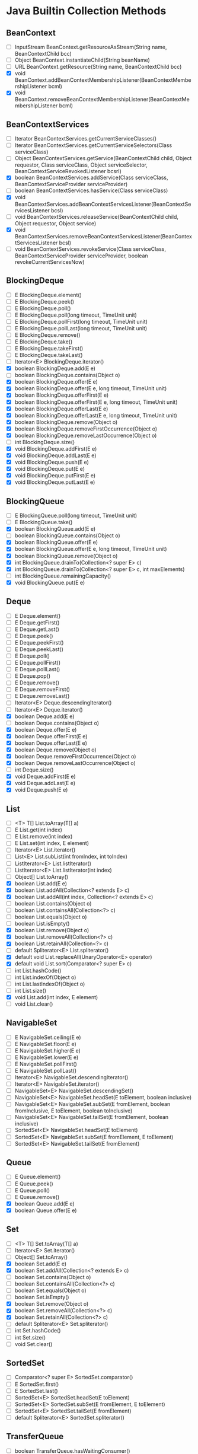 * Java Builtin Collection Methods

** BeanContext

   - [ ] InputStream BeanContext.getResourceAsStream(String name, BeanContextChild bcc)
   - [ ] Object BeanContext.instantiateChild(String beanName)
   - [ ] URL BeanContext.getResource(String name, BeanContextChild bcc)
   - [X] void BeanContext.addBeanContextMembershipListener(BeanContextMembershipListener bcml)
   - [X] void BeanContext.removeBeanContextMembershipListener(BeanContextMembershipListener bcml)

** BeanContextServices

   - [ ] Iterator BeanContextServices.getCurrentServiceClasses()
   - [ ] Iterator BeanContextServices.getCurrentServiceSelectors(Class serviceClass)
   - [ ] Object BeanContextServices.getService(BeanContextChild child, Object requestor, Class serviceClass, Object serviceSelector, BeanContextServiceRevokedListener bcsrl)
   - [X] boolean BeanContextServices.addService(Class serviceClass, BeanContextServiceProvider serviceProvider)
   - [ ] boolean BeanContextServices.hasService(Class serviceClass)
   - [X] void BeanContextServices.addBeanContextServicesListener(BeanContextServicesListener bcsl)
   - [ ] void BeanContextServices.releaseService(BeanContextChild child, Object requestor, Object service)
   - [X] void BeanContextServices.removeBeanContextServicesListener(BeanContextServicesListener bcsl)
   - [ ] void BeanContextServices.revokeService(Class serviceClass, BeanContextServiceProvider serviceProvider, boolean revokeCurrentServicesNow)

** BlockingDeque

   - [ ] E BlockingDeque.element()
   - [ ] E BlockingDeque.peek()
   - [ ] E BlockingDeque.poll()
   - [ ] E BlockingDeque.poll(long timeout, TimeUnit unit)
   - [ ] E BlockingDeque.pollFirst(long timeout, TimeUnit unit)
   - [ ] E BlockingDeque.pollLast(long timeout, TimeUnit unit)
   - [ ] E BlockingDeque.remove()
   - [ ] E BlockingDeque.take()
   - [ ] E BlockingDeque.takeFirst()
   - [ ] E BlockingDeque.takeLast()
   - [ ] Iterator<E> BlockingDeque.iterator()
   - [X] boolean BlockingDeque.add(E e)
   - [ ] boolean BlockingDeque.contains(Object o)
   - [X] boolean BlockingDeque.offer(E e)
   - [X] boolean BlockingDeque.offer(E e, long timeout, TimeUnit unit)
   - [X] boolean BlockingDeque.offerFirst(E e)
   - [X] boolean BlockingDeque.offerFirst(E e, long timeout, TimeUnit unit)
   - [X] boolean BlockingDeque.offerLast(E e)
   - [X] boolean BlockingDeque.offerLast(E e, long timeout, TimeUnit unit)
   - [X] boolean BlockingDeque.remove(Object o)
   - [X] boolean BlockingDeque.removeFirstOccurrence(Object o)
   - [X] boolean BlockingDeque.removeLastOccurrence(Object o)
   - [ ] int BlockingDeque.size()
   - [X] void BlockingDeque.addFirst(E e)
   - [X] void BlockingDeque.addLast(E e)
   - [X] void BlockingDeque.push(E e)
   - [X] void BlockingDeque.put(E e)
   - [X] void BlockingDeque.putFirst(E e)
   - [X] void BlockingDeque.putLast(E e)

** BlockingQueue

   - [ ] E BlockingQueue.poll(long timeout, TimeUnit unit)
   - [ ] E BlockingQueue.take()
   - [X] boolean BlockingQueue.add(E e)
   - [ ] boolean BlockingQueue.contains(Object o)
   - [X] boolean BlockingQueue.offer(E e)
   - [X] boolean BlockingQueue.offer(E e, long timeout, TimeUnit unit)
   - [X] boolean BlockingQueue.remove(Object o)
   - [X] int BlockingQueue.drainTo(Collection<? super E> c)
   - [X] int BlockingQueue.drainTo(Collection<? super E> c, int maxElements)
   - [ ] int BlockingQueue.remainingCapacity()
   - [X] void BlockingQueue.put(E e)

** Deque

   - [ ] E Deque.element()
   - [ ] E Deque.getFirst()
   - [ ] E Deque.getLast()
   - [ ] E Deque.peek()
   - [ ] E Deque.peekFirst()
   - [ ] E Deque.peekLast()
   - [ ] E Deque.poll()
   - [ ] E Deque.pollFirst()
   - [ ] E Deque.pollLast()
   - [ ] E Deque.pop()
   - [ ] E Deque.remove()
   - [ ] E Deque.removeFirst()
   - [ ] E Deque.removeLast()
   - [ ] Iterator<E> Deque.descendingIterator()
   - [ ] Iterator<E> Deque.iterator()
   - [X] boolean Deque.add(E e)
   - [ ] boolean Deque.contains(Object o)
   - [X] boolean Deque.offer(E e)
   - [X] boolean Deque.offerFirst(E e)
   - [X] boolean Deque.offerLast(E e)
   - [X] boolean Deque.remove(Object o)
   - [X] boolean Deque.removeFirstOccurrence(Object o)
   - [X] boolean Deque.removeLastOccurrence(Object o)
   - [ ] int Deque.size()
   - [X] void Deque.addFirst(E e)
   - [X] void Deque.addLast(E e)
   - [X] void Deque.push(E e)

** List

   - [ ] <T> T[] List.toArray(T[] a)
   - [ ] E List.get(int index)
   - [ ] E List.remove(int index)
   - [ ] E List.set(int index, E element)
   - [ ] Iterator<E> List.iterator()
   - [ ] List<E> List.subList(int fromIndex, int toIndex)
   - [ ] ListIterator<E> List.listIterator()
   - [ ] ListIterator<E> List.listIterator(int index)
   - [ ] Object[] List.toArray()
   - [X] boolean List.add(E e)
   - [X] boolean List.addAll(Collection<? extends E> c)
   - [X] boolean List.addAll(int index, Collection<? extends E> c)
   - [ ] boolean List.contains(Object o)
   - [ ] boolean List.containsAll(Collection<?> c)
   - [ ] boolean List.equals(Object o)
   - [ ] boolean List.isEmpty()
   - [X] boolean List.remove(Object o)
   - [X] boolean List.removeAll(Collection<?> c)
   - [X] boolean List.retainAll(Collection<?> c)
   - [ ] default Spliterator<E> List.spliterator()
   - [X] default void List.replaceAll(UnaryOperator<E> operator)
   - [X] default void List.sort(Comparator<? super E> c)
   - [ ] int List.hashCode()
   - [ ] int List.indexOf(Object o)
   - [ ] int List.lastIndexOf(Object o)
   - [ ] int List.size()
   - [X] void List.add(int index, E element)
   - [ ] void List.clear()

** NavigableSet

   - [ ] E NavigableSet.ceiling(E e)
   - [ ] E NavigableSet.floor(E e)
   - [ ] E NavigableSet.higher(E e)
   - [ ] E NavigableSet.lower(E e)
   - [ ] E NavigableSet.pollFirst()
   - [ ] E NavigableSet.pollLast()
   - [ ] Iterator<E> NavigableSet.descendingIterator()
   - [ ] Iterator<E> NavigableSet.iterator()
   - [ ] NavigableSet<E> NavigableSet.descendingSet()
   - [ ] NavigableSet<E> NavigableSet.headSet(E toElement, boolean inclusive)
   - [ ] NavigableSet<E> NavigableSet.subSet(E fromElement, boolean fromInclusive, E toElement, boolean toInclusive)
   - [ ] NavigableSet<E> NavigableSet.tailSet(E fromElement, boolean inclusive)
   - [ ] SortedSet<E> NavigableSet.headSet(E toElement)
   - [ ] SortedSet<E> NavigableSet.subSet(E fromElement, E toElement)
   - [ ] SortedSet<E> NavigableSet.tailSet(E fromElement)

** Queue

   - [ ] E Queue.element()
   - [ ] E Queue.peek()
   - [ ] E Queue.poll()
   - [ ] E Queue.remove()
   - [X] boolean Queue.add(E e)
   - [X] boolean Queue.offer(E e)

** Set

   - [ ] <T> T[] Set.toArray(T[] a)
   - [ ] Iterator<E> Set.iterator()
   - [ ] Object[] Set.toArray()
   - [X] boolean Set.add(E e)
   - [X] boolean Set.addAll(Collection<? extends E> c)
   - [ ] boolean Set.contains(Object o)
   - [ ] boolean Set.containsAll(Collection<?> c)
   - [ ] boolean Set.equals(Object o)
   - [ ] boolean Set.isEmpty()
   - [X] boolean Set.remove(Object o)
   - [X] boolean Set.removeAll(Collection<?> c)
   - [X] boolean Set.retainAll(Collection<?> c)
   - [ ] default Spliterator<E> Set.spliterator()
   - [ ] int Set.hashCode()
   - [ ] int Set.size()
   - [ ] void Set.clear()

** SortedSet

   - [ ] Comparator<? super E> SortedSet.comparator()
   - [ ] E SortedSet.first()
   - [ ] E SortedSet.last()
   - [ ] SortedSet<E> SortedSet.headSet(E toElement)
   - [ ] SortedSet<E> SortedSet.subSet(E fromElement, E toElement)
   - [ ] SortedSet<E> SortedSet.tailSet(E fromElement)
   - [ ] default Spliterator<E> SortedSet.spliterator()

** TransferQueue

   - [ ] boolean TransferQueue.hasWaitingConsumer()
   - [ ] boolean TransferQueue.tryTransfer(E e)
   - [ ] boolean TransferQueue.tryTransfer(E e, long timeout, TimeUnit unit)
   - [ ] int TransferQueue.getWaitingConsumerCount()
   - [ ] void TransferQueue.transfer(E e)

** AbstractCollection

   - [ ] <T> T[] AbstractCollection.toArray(T[] a)
   - [ ] Object[] AbstractCollection.toArray()
   - [ ] String AbstractCollection.toString()
   - [ ] abstract Iterator<E> AbstractCollection.iterator()
   - [ ] abstract int AbstractCollection.size()
   - [X] boolean AbstractCollection.add(E e)
   - [X] boolean AbstractCollection.addAll(Collection<? extends E> c)
   - [ ] boolean AbstractCollection.contains(Object o)
   - [ ] boolean AbstractCollection.containsAll(Collection<?> c)
   - [ ] boolean AbstractCollection.isEmpty()
   - [X] boolean AbstractCollection.remove(Object o)
   - [X] boolean AbstractCollection.removeAll(Collection<?> c)
   - [X] boolean AbstractCollection.retainAll(Collection<?> c)
   - [ ] void AbstractCollection.clear()

** AbstractList

   - [ ] E AbstractList.remove(int index)
   - [ ] E AbstractList.set(int index, E element)
   - [ ] Iterator<E> AbstractList.iterator()
   - [ ] List<E> AbstractList.subList(int fromIndex, int toIndex)
   - [ ] ListIterator<E> AbstractList.listIterator()
   - [ ] ListIterator<E> AbstractList.listIterator(int index)
   - [ ] abstract E AbstractList.get(int index)
   - [X] boolean AbstractList.add(E e)
   - [X] boolean AbstractList.addAll(int index, Collection<? extends E> c)
   - [ ] boolean AbstractList.equals(Object o)
   - [ ] int AbstractList.hashCode()
   - [ ] int AbstractList.indexOf(Object o)
   - [ ] int AbstractList.lastIndexOf(Object o)
   - [X] protected void AbstractList.removeRange(int fromIndex, int toIndex)
   - [X] void AbstractList.add(int index, E element)
   - [ ] void AbstractList.clear()

** AbstractQueue

   - [ ] E AbstractQueue.element()
   - [ ] E AbstractQueue.remove()
   - [X] boolean AbstractQueue.add(E e)
   - [X] boolean AbstractQueue.addAll(Collection<? extends E> c)
   - [ ] void AbstractQueue.clear()

** AbstractSequentialList

   - [ ] E AbstractSequentialList.get(int index)
   - [ ] E AbstractSequentialList.remove(int index)
   - [ ] E AbstractSequentialList.set(int index, E element)
   - [ ] Iterator<E> AbstractSequentialList.iterator()
   - [ ] abstract ListIterator<E> AbstractSequentialList.listIterator(int index)
   - [X] boolean AbstractSequentialList.addAll(int index, Collection<? extends E> c)
   - [X] void AbstractSequentialList.add(int index, E element)

** AbstractSet

   - [ ] boolean AbstractSet.equals(Object o)
   - [X] boolean AbstractSet.removeAll(Collection<?> c)
   - [ ] int AbstractSet.hashCode()

** ArrayBlockingQueue

   - [ ] <T> T[] ArrayBlockingQueue.toArray(T[] a)
   - [ ] E ArrayBlockingQueue.peek()
   - [ ] E ArrayBlockingQueue.poll()
   - [ ] E ArrayBlockingQueue.poll(long timeout, TimeUnit unit)
   - [ ] E ArrayBlockingQueue.take()
   - [ ] Iterator<E> ArrayBlockingQueue.iterator()
   - [ ] Object[] ArrayBlockingQueue.toArray()
   - [ ] Spliterator<E> ArrayBlockingQueue.spliterator()
   - [ ] String ArrayBlockingQueue.toString()
   - [X] boolean ArrayBlockingQueue.add(E e)
   - [ ] boolean ArrayBlockingQueue.contains(Object o)
   - [X] boolean ArrayBlockingQueue.offer(E e)
   - [X] boolean ArrayBlockingQueue.offer(E e, long timeout, TimeUnit unit)
   - [X] boolean ArrayBlockingQueue.remove(Object o)
   - [X] int ArrayBlockingQueue.drainTo(Collection<? super E> c)
   - [X] int ArrayBlockingQueue.drainTo(Collection<? super E> c, int maxElements)
   - [ ] int ArrayBlockingQueue.remainingCapacity()
   - [ ] int ArrayBlockingQueue.size()
   - [X] void ArrayBlockingQueue.clear()
   - [X] void ArrayBlockingQueue.put(E e)

** ArrayDeque

   - [ ] <T> T[] ArrayDeque.toArray(T[] a)
   - [ ] ArrayDeque<E> ArrayDeque.clone()
   - [ ] E ArrayDeque.element()
   - [ ] E ArrayDeque.getFirst()
   - [ ] E ArrayDeque.getLast()
   - [ ] E ArrayDeque.peek()
   - [ ] E ArrayDeque.peekFirst()
   - [ ] E ArrayDeque.peekLast()
   - [ ] E ArrayDeque.poll()
   - [ ] E ArrayDeque.pollFirst()
   - [ ] E ArrayDeque.pollLast()
   - [ ] E ArrayDeque.pop()
   - [ ] E ArrayDeque.remove()
   - [ ] E ArrayDeque.removeFirst()
   - [ ] E ArrayDeque.removeLast()
   - [ ] Iterator<E> ArrayDeque.descendingIterator()
   - [ ] Iterator<E> ArrayDeque.iterator()
   - [ ] Object[] ArrayDeque.toArray()
   - [ ] Spliterator<E> ArrayDeque.spliterator()
   - [X] boolean ArrayDeque.add(E e)
   - [ ] boolean ArrayDeque.contains(Object o)
   - [ ] boolean ArrayDeque.isEmpty()
   - [X] boolean ArrayDeque.offer(E e)
   - [X] boolean ArrayDeque.offerFirst(E e)
   - [X] boolean ArrayDeque.offerLast(E e)
   - [X] boolean ArrayDeque.remove(Object o)
   - [X] boolean ArrayDeque.removeFirstOccurrence(Object o)
   - [X] boolean ArrayDeque.removeLastOccurrence(Object o)
   - [ ] int ArrayDeque.size()
   - [X] void ArrayDeque.addFirst(E e)
   - [ ] void ArrayDeque.addLast(E e)
   - [ ] void ArrayDeque.clear()
   - [X] void ArrayDeque.push(E e)

** ArrayList

   - [ ] <T> T[] ArrayList.toArray(T[] a)
   - [ ] E ArrayList.get(int index)
   - [ ] E ArrayList.remove(int index)
   - [ ] E ArrayList.set(int index, E element)
   - [ ] Iterator<E> ArrayList.iterator()
   - [ ] List<E> ArrayList.subList(int fromIndex, int toIndex)
   - [ ] ListIterator<E> ArrayList.listIterator()
   - [ ] ListIterator<E> ArrayList.listIterator(int index)
   - [ ] Object ArrayList.clone()
   - [ ] Object[] ArrayList.toArray()
   - [ ] Spliterator<E> ArrayList.spliterator()
   - [X] boolean ArrayList.add(E e)
   - [X] boolean ArrayList.addAll(Collection<? extends E> c)
   - [X] boolean ArrayList.addAll(int index, Collection<? extends E> c)
   - [ ] boolean ArrayList.contains(Object o)
   - [ ] boolean ArrayList.isEmpty()
   - [X] boolean ArrayList.remove(Object o)
   - [X] boolean ArrayList.removeAll(Collection<?> c)
   - [X] boolean ArrayList.removeIf(Predicate<? super E> filter)
   - [X] boolean ArrayList.retainAll(Collection<?> c)
   - [ ] int ArrayList.indexOf(Object o)
   - [ ] int ArrayList.lastIndexOf(Object o)
   - [ ] int ArrayList.size()
   - [ ] protected void ArrayList.removeRange(int fromIndex, int toIndex)
   - [X] void ArrayList.add(int index, E element)
   - [X] void ArrayList.clear()
   - [X] void ArrayList.ensureCapacity(int minCapacity)
   - [X] void ArrayList.forEach(Consumer<? super E> action)
   - [X] void ArrayList.replaceAll(UnaryOperator<E> operator)
   - [X] void ArrayList.sort(Comparator<? super E> c)
   - [X] void ArrayList.trimToSize()

** AttributeList

   - [ ] List<Attribute> AttributeList.asList()
   - [ ] Object AttributeList.set(int index, Object element)
   - [X] boolean AttributeList.add(Object element)
   - [X] boolean AttributeList.addAll(AttributeList list)
   - [X] boolean AttributeList.addAll(Collection<?> c)
   - [X] boolean AttributeList.addAll(int index, AttributeList list)
   - [X] boolean AttributeList.addAll(int index, Collection<?> c)
   - [X] void AttributeList.add(Attribute object)
   - [X] void AttributeList.add(int index, Attribute object)
   - [X] void AttributeList.add(int index, Object element)
   - [X] void AttributeList.set(int index, Attribute object)

** BeanContextServicesSupport

   - [ ] BeanContextServices BeanContextServicesSupport.getBeanContextServicesPeer()
   - [ ] Iterator BeanContextServicesSupport.getCurrentServiceClasses()
   - [ ] Iterator BeanContextServicesSupport.getCurrentServiceSelectors(Class serviceClass)
   - [ ] Object BeanContextServicesSupport.getService(BeanContextChild child, Object requestor, Class serviceClass, Object serviceSelector, BeanContextServiceRevokedListener bcsrl)
   - [X] boolean BeanContextServicesSupport.addService(Class serviceClass, BeanContextServiceProvider bcsp)
   - [ ] boolean BeanContextServicesSupport.hasService(Class serviceClass)
   - [ ] protected BeanContextServicesSupport.BCSSServiceProvider BeanContextServicesSupport.createBCSSServiceProvider(Class sc, BeanContextServiceProvider bcsp)
   - [ ] protected BeanContextSupport.BCSChild BeanContextServicesSupport.createBCSChild(Object targetChild, Object peer)
   - [X] protected boolean BeanContextServicesSupport.addService(Class serviceClass, BeanContextServiceProvider bcsp, boolean fireEvent)
   - [ ] protected static BeanContextServicesListener BeanContextServicesSupport.getChildBeanContextServicesListener(Object child)
   - [ ] protected void BeanContextServicesSupport.bcsPreDeserializationHook(ObjectInputStream ois)
   - [ ] protected void BeanContextServicesSupport.bcsPreSerializationHook(ObjectOutputStream oos)
   - [ ] protected void BeanContextServicesSupport.childJustRemovedHook(Object child, BeanContextSupport.BCSChild bcsc)
   - [ ] protected void BeanContextServicesSupport.fireServiceAdded(BeanContextServiceAvailableEvent bcssae)
   - [ ] protected void BeanContextServicesSupport.fireServiceAdded(Class serviceClass)
   - [ ] protected void BeanContextServicesSupport.fireServiceRevoked(BeanContextServiceRevokedEvent bcsre)
   - [ ] protected void BeanContextServicesSupport.fireServiceRevoked(Class serviceClass, boolean revokeNow)
   - [ ] protected void BeanContextServicesSupport.initializeBeanContextResources()
   - [ ] protected void BeanContextServicesSupport.releaseBeanContextResources()
   - [X] void BeanContextServicesSupport.addBeanContextServicesListener(BeanContextServicesListener bcsl)
   - [X] void BeanContextServicesSupport.initialize()
   - [X] void BeanContextServicesSupport.releaseService(BeanContextChild child, Object requestor, Object service)
   - [X] void BeanContextServicesSupport.removeBeanContextServicesListener(BeanContextServicesListener bcsl)
   - [X] void BeanContextServicesSupport.revokeService(Class serviceClass, BeanContextServiceProvider bcsp, boolean revokeCurrentServicesNow)
   - [X] void BeanContextServicesSupport.serviceAvailable(BeanContextServiceAvailableEvent bcssae)
   - [X] void BeanContextServicesSupport.serviceRevoked(BeanContextServiceRevokedEvent bcssre)

** BeanContextSupport

   - [ ] BeanContext BeanContextSupport.getBeanContextPeer()
   - [ ] InputStream BeanContextSupport.getResourceAsStream(String name, BeanContextChild bcc)
   - [ ] Iterator BeanContextSupport.iterator()
   - [ ] Locale BeanContextSupport.getLocale()
   - [ ] Object BeanContextSupport.instantiateChild(String beanName)
   - [ ] Object[] BeanContextSupport.toArray()
   - [ ] Object[] BeanContextSupport.toArray(Object[] arry)
   - [ ] URL BeanContextSupport.getResource(String name, BeanContextChild bcc)
   - [X] boolean BeanContextSupport.add(Object targetChild)
   - [X] boolean BeanContextSupport.addAll(Collection c)
   - [ ] boolean BeanContextSupport.avoidingGui()
   - [ ] boolean BeanContextSupport.contains(Object o)
   - [ ] boolean BeanContextSupport.containsAll(Collection c)
   - [ ] boolean BeanContextSupport.containsKey(Object o)
   - [ ] boolean BeanContextSupport.isDesignTime()
   - [ ] boolean BeanContextSupport.isEmpty()
   - [ ] boolean BeanContextSupport.isSerializing()
   - [ ] boolean BeanContextSupport.needsGui()
   - [X] boolean BeanContextSupport.remove(Object targetChild)
   - [X] boolean BeanContextSupport.removeAll(Collection c)
   - [X] boolean BeanContextSupport.retainAll(Collection c)
   - [ ] int BeanContextSupport.size()
   - [ ] protected BeanContextSupport.BCSChild BeanContextSupport.createBCSChild(Object targetChild, Object peer)
   - [ ] protected Iterator BeanContextSupport.bcsChildren()
   - [ ] protected Object[] BeanContextSupport.copyChildren()
   - [X] protected boolean BeanContextSupport.remove(Object targetChild, boolean callChildSetBC)
   - [X] protected boolean BeanContextSupport.validatePendingAdd(Object targetChild)
   - [X] protected boolean BeanContextSupport.validatePendingRemove(Object targetChild)
   - [ ] protected static BeanContextChild BeanContextSupport.getChildBeanContextChild(Object child)
   - [ ] protected static BeanContextMembershipListener BeanContextSupport.getChildBeanContextMembershipListener(Object child)
   - [ ] protected static PropertyChangeListener BeanContextSupport.getChildPropertyChangeListener(Object child)
   - [ ] protected static Serializable BeanContextSupport.getChildSerializable(Object child)
   - [ ] protected static VetoableChangeListener BeanContextSupport.getChildVetoableChangeListener(Object child)
   - [ ] protected static Visibility BeanContextSupport.getChildVisibility(Object child)
   - [ ] protected static boolean BeanContextSupport.classEquals(Class first, Class second)
   - [X] protected void BeanContextSupport.bcsPreDeserializationHook(ObjectInputStream ois)
   - [X] protected void BeanContextSupport.bcsPreSerializationHook(ObjectOutputStream oos)
   - [X] protected void BeanContextSupport.childDeserializedHook(Object child, BeanContextSupport.BCSChild bcsc)
   - [X] protected void BeanContextSupport.childJustAddedHook(Object child, BeanContextSupport.BCSChild bcsc)
   - [X] protected void BeanContextSupport.childJustRemovedHook(Object child, BeanContextSupport.BCSChild bcsc)
   - [X] protected void BeanContextSupport.deserialize(ObjectInputStream ois, Collection coll)
   - [X] protected void BeanContextSupport.fireChildrenAdded(BeanContextMembershipEvent bcme)
   - [X] protected void BeanContextSupport.fireChildrenRemoved(BeanContextMembershipEvent bcme)
   - [X] protected void BeanContextSupport.initialize()
   - [X] protected void BeanContextSupport.serialize(ObjectOutputStream oos, Collection coll)
   - [X] void BeanContextSupport.addBeanContextMembershipListener(BeanContextMembershipListener bcml)
   - [X] void BeanContextSupport.clear()
   - [X] void BeanContextSupport.dontUseGui()
   - [X] void BeanContextSupport.okToUseGui()
   - [X] void BeanContextSupport.propertyChange(PropertyChangeEvent pce)
   - [X] void BeanContextSupport.readChildren(ObjectInputStream ois)
   - [X] void BeanContextSupport.removeBeanContextMembershipListener(BeanContextMembershipListener bcml)
   - [X] void BeanContextSupport.setDesignTime(boolean dTime)
   - [X] void BeanContextSupport.setLocale(Locale newLocale)
   - [X] void BeanContextSupport.vetoableChange(PropertyChangeEvent pce)
   - [X] void BeanContextSupport.writeChildren(ObjectOutputStream oos)

** ConcurrentHashMap

   - [ ] <T> T[] ConcurrentHashMap.toArray(T[] a)
   - [ ] ConcurrentHashMap<K,V> ConcurrentHashMap.getMap()
   - [ ] Iterator<K> ConcurrentHashMap.iterator()
   - [ ] Object[] ConcurrentHashMap.toArray()
   - [ ] Spliterator<K> ConcurrentHashMap.spliterator()
   - [ ] String ConcurrentHashMap.toString()
   - [ ] V ConcurrentHashMap.getMappedValue()
   - [X] boolean ConcurrentHashMap.add(K e)
   - [X] boolean ConcurrentHashMap.addAll(Collection<? extends K> c)
   - [ ] boolean ConcurrentHashMap.contains(Object o)
   - [ ] boolean ConcurrentHashMap.containsAll(Collection<?> c)
   - [ ] boolean ConcurrentHashMap.equals(Object o)
   - [X] boolean ConcurrentHashMap.isEmpty()
   - [X] boolean ConcurrentHashMap.remove(Object o)
   - [X] boolean ConcurrentHashMap.removeAll(Collection<?> c)
   - [X] boolean ConcurrentHashMap.retainAll(Collection<?> c)
   - [ ] int ConcurrentHashMap.hashCode()
   - [ ] int ConcurrentHashMap.size()
   - [X] void ConcurrentHashMap.clear()
   - [X] void ConcurrentHashMap.forEach(Consumer<? super K> action)

** ConcurrentLinkedDeque

   - [ ] <T> T[] ConcurrentLinkedDeque.toArray(T[] a)
   - [ ] E ConcurrentLinkedDeque.element()
   - [ ] E ConcurrentLinkedDeque.getFirst()
   - [ ] E ConcurrentLinkedDeque.getLast()
   - [ ] E ConcurrentLinkedDeque.peek()
   - [ ] E ConcurrentLinkedDeque.peekFirst()
   - [ ] E ConcurrentLinkedDeque.peekLast()
   - [ ] E ConcurrentLinkedDeque.poll()
   - [ ] E ConcurrentLinkedDeque.pollFirst()
   - [ ] E ConcurrentLinkedDeque.pollLast()
   - [ ] E ConcurrentLinkedDeque.pop()
   - [ ] E ConcurrentLinkedDeque.remove()
   - [ ] E ConcurrentLinkedDeque.removeFirst()
   - [ ] E ConcurrentLinkedDeque.removeLast()
   - [ ] Iterator<E> ConcurrentLinkedDeque.descendingIterator()
   - [ ] Iterator<E> ConcurrentLinkedDeque.iterator()
   - [ ] Object[] ConcurrentLinkedDeque.toArray()
   - [ ] Spliterator<E> ConcurrentLinkedDeque.spliterator()
   - [X] boolean ConcurrentLinkedDeque.add(E e)
   - [X] boolean ConcurrentLinkedDeque.addAll(Collection<? extends E> c)
   - [ ] boolean ConcurrentLinkedDeque.contains(Object o)
   - [ ] boolean ConcurrentLinkedDeque.isEmpty()
   - [X] boolean ConcurrentLinkedDeque.offer(E e)
   - [X] boolean ConcurrentLinkedDeque.offerFirst(E e)
   - [X] boolean ConcurrentLinkedDeque.offerLast(E e)
   - [X] boolean ConcurrentLinkedDeque.remove(Object o)
   - [X] boolean ConcurrentLinkedDeque.removeFirstOccurrence(Object o)
   - [X] boolean ConcurrentLinkedDeque.removeLastOccurrence(Object o)
   - [ ] int ConcurrentLinkedDeque.size()
   - [X] void ConcurrentLinkedDeque.addFirst(E e)
   - [X] void ConcurrentLinkedDeque.addLast(E e)
   - [X] void ConcurrentLinkedDeque.clear()
   - [X] void ConcurrentLinkedDeque.push(E e)

** ConcurrentLinkedQueue

   - [ ] <T> T[] ConcurrentLinkedQueue.toArray(T[] a)
   - [ ] E ConcurrentLinkedQueue.peek()
   - [ ] E ConcurrentLinkedQueue.poll()
   - [ ] Iterator<E> ConcurrentLinkedQueue.iterator()
   - [ ] Object[] ConcurrentLinkedQueue.toArray()
   - [ ] Spliterator<E> ConcurrentLinkedQueue.spliterator()
   - [X] boolean ConcurrentLinkedQueue.add(E e)
   - [X] boolean ConcurrentLinkedQueue.addAll(Collection<? extends E> c)
   - [ ] boolean ConcurrentLinkedQueue.contains(Object o)
   - [ ] boolean ConcurrentLinkedQueue.isEmpty()
   - [X] boolean ConcurrentLinkedQueue.offer(E e)
   - [X] boolean ConcurrentLinkedQueue.remove(Object o)
   - [ ] int ConcurrentLinkedQueue.size()

** ConcurrentSkipListSet

   - [ ] Comparator<? super E> ConcurrentSkipListSet.comparator()
   - [ ] ConcurrentSkipListSet<E> ConcurrentSkipListSet.clone()
   - [ ] E ConcurrentSkipListSet.ceiling(E e)
   - [ ] E ConcurrentSkipListSet.first()
   - [ ] E ConcurrentSkipListSet.floor(E e)
   - [ ] E ConcurrentSkipListSet.higher(E e)
   - [ ] E ConcurrentSkipListSet.last()
   - [ ] E ConcurrentSkipListSet.lower(E e)
   - [ ] E ConcurrentSkipListSet.pollFirst()
   - [ ] E ConcurrentSkipListSet.pollLast()
   - [ ] Iterator<E> ConcurrentSkipListSet.descendingIterator()
   - [ ] Iterator<E> ConcurrentSkipListSet.iterator()
   - [ ] NavigableSet<E> ConcurrentSkipListSet.descendingSet()
   - [ ] NavigableSet<E> ConcurrentSkipListSet.headSet(E toElement)
   - [ ] NavigableSet<E> ConcurrentSkipListSet.headSet(E toElement, boolean inclusive)
   - [ ] NavigableSet<E> ConcurrentSkipListSet.subSet(E fromElement, E toElement)
   - [ ] NavigableSet<E> ConcurrentSkipListSet.subSet(E fromElement, boolean fromInclusive, E toElement, boolean toInclusive)
   - [ ] NavigableSet<E> ConcurrentSkipListSet.tailSet(E fromElement)
   - [ ] NavigableSet<E> ConcurrentSkipListSet.tailSet(E fromElement, boolean inclusive)
   - [ ] Spliterator<E> ConcurrentSkipListSet.spliterator()
   - [X] boolean ConcurrentSkipListSet.add(E e)
   - [ ] boolean ConcurrentSkipListSet.contains(Object o)
   - [ ] boolean ConcurrentSkipListSet.equals(Object o)
   - [ ] boolean ConcurrentSkipListSet.isEmpty()
   - [X] boolean ConcurrentSkipListSet.remove(Object o)
   - [X] boolean ConcurrentSkipListSet.removeAll(Collection<?> c)
   - [ ] int ConcurrentSkipListSet.size()
   - [X] void ConcurrentSkipListSet.clear()

** CopyOnWriteArrayList

   - [ ] <T> T[] CopyOnWriteArrayList.toArray(T[] a)
   - [ ] E CopyOnWriteArrayList.get(int index)
   - [ ] E CopyOnWriteArrayList.remove(int index)
   - [ ] E CopyOnWriteArrayList.set(int index, E element)
   - [ ] Iterator<E> CopyOnWriteArrayList.iterator()
   - [ ] List<E> CopyOnWriteArrayList.subList(int fromIndex, int toIndex)
   - [ ] ListIterator<E> CopyOnWriteArrayList.listIterator()
   - [ ] ListIterator<E> CopyOnWriteArrayList.listIterator(int index)
   - [ ] Object CopyOnWriteArrayList.clone()
   - [ ] Object[] CopyOnWriteArrayList.toArray()
   - [ ] Spliterator<E> CopyOnWriteArrayList.spliterator()
   - [ ] String CopyOnWriteArrayList.toString()
   - [X] boolean CopyOnWriteArrayList.add(E e)
   - [X] boolean CopyOnWriteArrayList.addAll(Collection<? extends E> c)
   - [X] boolean CopyOnWriteArrayList.addAll(int index, Collection<? extends E> c)
   - [X] boolean CopyOnWriteArrayList.addIfAbsent(E e)
   - [ ] boolean CopyOnWriteArrayList.contains(Object o)
   - [ ] boolean CopyOnWriteArrayList.containsAll(Collection<?> c)
   - [ ] boolean CopyOnWriteArrayList.equals(Object o)
   - [ ] boolean CopyOnWriteArrayList.isEmpty()
   - [X] boolean CopyOnWriteArrayList.remove(Object o)
   - [X] boolean CopyOnWriteArrayList.removeAll(Collection<?> c)
   - [X] boolean CopyOnWriteArrayList.removeIf(Predicate<? super E> filter)
   - [X] boolean CopyOnWriteArrayList.retainAll(Collection<?> c)
   - [ ] int CopyOnWriteArrayList.addAllAbsent(Collection<? extends E> c)
   - [ ] int CopyOnWriteArrayList.hashCode()
   - [ ] int CopyOnWriteArrayList.indexOf(E e, int index)
   - [ ] int CopyOnWriteArrayList.indexOf(Object o)
   - [ ] int CopyOnWriteArrayList.lastIndexOf(E e, int index)
   - [ ] int CopyOnWriteArrayList.lastIndexOf(Object o)
   - [ ] int CopyOnWriteArrayList.size()
   - [X] void CopyOnWriteArrayList.add(int index, E element)
   - [X] void CopyOnWriteArrayList.clear()
   - [X] void CopyOnWriteArrayList.forEach(Consumer<? super E> action)
   - [X] void CopyOnWriteArrayList.replaceAll(UnaryOperator<E> operator)
   - [X] void CopyOnWriteArrayList.sort(Comparator<? super E> c)

** CopyOnWriteArraySet

   - [ ] <T> T[] CopyOnWriteArraySet.toArray(T[] a)
   - [ ] Iterator<E> CopyOnWriteArraySet.iterator()
   - [ ] Object[] CopyOnWriteArraySet.toArray()
   - [ ] Spliterator<E> CopyOnWriteArraySet.spliterator()
   - [X] boolean CopyOnWriteArraySet.add(E e)
   - [X] boolean CopyOnWriteArraySet.addAll(Collection<? extends E> c)
   - [ ] boolean CopyOnWriteArraySet.contains(Object o)
   - [ ] boolean CopyOnWriteArraySet.containsAll(Collection<?> c)
   - [ ] boolean CopyOnWriteArraySet.equals(Object o)
   - [ ] boolean CopyOnWriteArraySet.isEmpty()
   - [X] boolean CopyOnWriteArraySet.remove(Object o)
   - [X] boolean CopyOnWriteArraySet.removeAll(Collection<?> c)
   - [X] boolean CopyOnWriteArraySet.removeIf(Predicate<? super E> filter)
   - [X] boolean CopyOnWriteArraySet.retainAll(Collection<?> c)
   - [ ] int CopyOnWriteArraySet.size()
   - [X] void CopyOnWriteArraySet.clear()
   - [X] void CopyOnWriteArraySet.forEach(Consumer<? super E> action)

** DelayQueue

   - [ ] <T> T[] DelayQueue.toArray(T[] a)
   - [ ] E DelayQueue.peek()
   - [ ] E DelayQueue.poll()
   - [ ] E DelayQueue.poll(long timeout, TimeUnit unit)
   - [ ] E DelayQueue.take()
   - [ ] Iterator<E> DelayQueue.iterator()
   - [ ] Object[] DelayQueue.toArray()
   - [X] boolean DelayQueue.add(E e)
   - [X] boolean DelayQueue.offer(E e)
   - [X] boolean DelayQueue.offer(E e, long timeout, TimeUnit unit)
   - [X] boolean DelayQueue.remove(Object o)
   - [X] int DelayQueue.drainTo(Collection<? super E> c)
   - [X] int DelayQueue.drainTo(Collection<? super E> c, int maxElements)
   - [ ] int DelayQueue.remainingCapacity()
   - [ ] int DelayQueue.size()
   - [X] void DelayQueue.clear()
   - [X] void DelayQueue.put(E e)

** EnumSet

   - [ ] EnumSet<E> EnumSet.clone()
   - [ ] static <E extends Enum<E>>EnumSet<E> EnumSet.allOf(Class<E> elementType)
   - [ ] static <E extends Enum<E>>EnumSet<E> EnumSet.complementOf(EnumSet<E> s)
   - [ ] static <E extends Enum<E>>EnumSet<E> EnumSet.copyOf(Collection<E> c)
   - [ ] static <E extends Enum<E>>EnumSet<E> EnumSet.copyOf(EnumSet<E> s)
   - [ ] static <E extends Enum<E>>EnumSet<E> EnumSet.noneOf(Class<E> elementType)
   - [ ] static <E extends Enum<E>>EnumSet<E> EnumSet.of(E e)
   - [ ] static <E extends Enum<E>>EnumSet<E> EnumSet.of(E e1, E e2)
   - [ ] static <E extends Enum<E>>EnumSet<E> EnumSet.of(E e1, E e2, E e3)
   - [ ] static <E extends Enum<E>>EnumSet<E> EnumSet.of(E e1, E e2, E e3, E e4)
   - [ ] static <E extends Enum<E>>EnumSet<E> EnumSet.of(E e1, E e2, E e3, E e4, E e5)
   - [ ] static <E extends Enum<E>>EnumSet<E> EnumSet.of(E first, E... rest)
   - [ ] static <E extends Enum<E>>EnumSet<E> EnumSet.range(E from, E to)

** HashSet

   - [ ] Iterator<E> HashSet.iterator()
   - [ ] Object HashSet.clone()
   - [ ] Spliterator<E> HashSet.spliterator()
   - [X] boolean HashSet.add(E e)
   - [ ] boolean HashSet.contains(Object o)
   - [ ] boolean HashSet.isEmpty()
   - [X] boolean HashSet.remove(Object o)
   - [ ] int HashSet.size()
   - [ ] void HashSet.clear()

** JobStateReasons

   - [ ] Class<? extends Attribute> JobStateReasons.getCategory()
   - [ ] String JobStateReasons.getName()
   - [X] boolean JobStateReasons.add(JobStateReason o)

** LinkedBlockingDeque

   - [ ] <T> T[] LinkedBlockingDeque.toArray(T[] a)
   - [ ] E LinkedBlockingDeque.element()
   - [ ] E LinkedBlockingDeque.getFirst()
   - [ ] E LinkedBlockingDeque.getLast()
   - [ ] E LinkedBlockingDeque.peek()
   - [ ] E LinkedBlockingDeque.peekFirst()
   - [ ] E LinkedBlockingDeque.peekLast()
   - [ ] E LinkedBlockingDeque.poll()
   - [ ] E LinkedBlockingDeque.poll(long timeout, TimeUnit unit)
   - [ ] E LinkedBlockingDeque.pollFirst()
   - [ ] E LinkedBlockingDeque.pollFirst(long timeout, TimeUnit unit)
   - [ ] E LinkedBlockingDeque.pollLast()
   - [ ] E LinkedBlockingDeque.pollLast(long timeout, TimeUnit unit)
   - [ ] E LinkedBlockingDeque.pop()
   - [ ] E LinkedBlockingDeque.remove()
   - [ ] E LinkedBlockingDeque.removeFirst()
   - [ ] E LinkedBlockingDeque.removeLast()
   - [ ] E LinkedBlockingDeque.take()
   - [ ] E LinkedBlockingDeque.takeFirst()
   - [ ] E LinkedBlockingDeque.takeLast()
   - [ ] Iterator<E> LinkedBlockingDeque.descendingIterator()
   - [ ] Iterator<E> LinkedBlockingDeque.iterator()
   - [ ] Object[] LinkedBlockingDeque.toArray()
   - [ ] Spliterator<E> LinkedBlockingDeque.spliterator()
   - [ ] String LinkedBlockingDeque.toString()
   - [X] boolean LinkedBlockingDeque.add(E e)
   - [ ] boolean LinkedBlockingDeque.contains(Object o)
   - [X] boolean LinkedBlockingDeque.offer(E e)
   - [X] boolean LinkedBlockingDeque.offer(E e, long timeout, TimeUnit unit)
   - [X] boolean LinkedBlockingDeque.offerFirst(E e)
   - [X] boolean LinkedBlockingDeque.offerFirst(E e, long timeout, TimeUnit unit)
   - [X] boolean LinkedBlockingDeque.offerLast(E e)
   - [X] boolean LinkedBlockingDeque.offerLast(E e, long timeout, TimeUnit unit)
   - [X] boolean LinkedBlockingDeque.remove(Object o)
   - [X] boolean LinkedBlockingDeque.removeFirstOccurrence(Object o)
   - [X] boolean LinkedBlockingDeque.removeLastOccurrence(Object o)
   - [X] int LinkedBlockingDeque.drainTo(Collection<? super E> c)
   - [X] int LinkedBlockingDeque.drainTo(Collection<? super E> c, int maxElements)
   - [ ] int LinkedBlockingDeque.remainingCapacity()
   - [ ] int LinkedBlockingDeque.size()
   - [X] void LinkedBlockingDeque.addFirst(E e)
   - [X] void LinkedBlockingDeque.addLast(E e)
   - [X] void LinkedBlockingDeque.clear()
   - [X] void LinkedBlockingDeque.push(E e)
   - [X] void LinkedBlockingDeque.put(E e)
   - [X] void LinkedBlockingDeque.putFirst(E e)
   - [X] void LinkedBlockingDeque.putLast(E e)

** LinkedBlockingQueue

   - [ ] <T> T[] LinkedBlockingQueue.toArray(T[] a)
   - [ ] E LinkedBlockingQueue.peek()
   - [ ] E LinkedBlockingQueue.poll()
   - [ ] E LinkedBlockingQueue.poll(long timeout, TimeUnit unit)
   - [ ] E LinkedBlockingQueue.take()
   - [ ] Iterator<E> LinkedBlockingQueue.iterator()
   - [ ] Object[] LinkedBlockingQueue.toArray()
   - [ ] Spliterator<E> LinkedBlockingQueue.spliterator()
   - [ ] String LinkedBlockingQueue.toString()
   - [ ] boolean LinkedBlockingQueue.contains(Object o)
   - [X] boolean LinkedBlockingQueue.offer(E e)
   - [X] boolean LinkedBlockingQueue.offer(E e, long timeout, TimeUnit unit)
   - [X] boolean LinkedBlockingQueue.remove(Object o)
   - [X] int LinkedBlockingQueue.drainTo(Collection<? super E> c)
   - [X] int LinkedBlockingQueue.drainTo(Collection<? super E> c, int maxElements)
   - [ ] int LinkedBlockingQueue.remainingCapacity()
   - [ ] int LinkedBlockingQueue.size()
   - [X] void LinkedBlockingQueue.clear()
   - [X] void LinkedBlockingQueue.put(E e)

** LinkedHashSet

   - [ ] Spliterator<E> LinkedHashSet.spliterator()

** LinkedList

   - [ ] <T> T[] LinkedList.toArray(T[] a)
   - [ ] E LinkedList.element()
   - [ ] E LinkedList.get(int index)
   - [ ] E LinkedList.getFirst()
   - [ ] E LinkedList.getLast()
   - [ ] E LinkedList.peek()
   - [ ] E LinkedList.peekFirst()
   - [ ] E LinkedList.peekLast()
   - [ ] E LinkedList.poll()
   - [ ] E LinkedList.pollFirst()
   - [ ] E LinkedList.pollLast()
   - [ ] E LinkedList.pop()
   - [ ] E LinkedList.remove()
   - [ ] E LinkedList.remove(int index)
   - [ ] E LinkedList.removeFirst()
   - [ ] E LinkedList.removeLast()
   - [ ] E LinkedList.set(int index, E element)
   - [ ] Iterator<E> LinkedList.descendingIterator()
   - [ ] ListIterator<E> LinkedList.listIterator(int index)
   - [ ] Object LinkedList.clone()
   - [ ] Object[] LinkedList.toArray()
   - [ ] Spliterator<E> LinkedList.spliterator()
   - [X] boolean LinkedList.add(E e)
   - [X] boolean LinkedList.addAll(Collection<? extends E> c)
   - [X] boolean LinkedList.addAll(int index, Collection<? extends E> c)
   - [ ] boolean LinkedList.contains(Object o)
   - [X] boolean LinkedList.offer(E e)
   - [X] boolean LinkedList.offerFirst(E e)
   - [X] boolean LinkedList.offerLast(E e)
   - [X] boolean LinkedList.remove(Object o)
   - [X] boolean LinkedList.removeFirstOccurrence(Object o)
   - [X] boolean LinkedList.removeLastOccurrence(Object o)
   - [ ] int LinkedList.indexOf(Object o)
   - [ ] int LinkedList.lastIndexOf(Object o)
   - [ ] int LinkedList.size()
   - [X] void LinkedList.add(int index, E element)
   - [X] void LinkedList.addFirst(E e)
   - [X] void LinkedList.addLast(E e)
   - [X] void LinkedList.clear()
   - [X] void LinkedList.push(E e)

** LinkedTransferQueue

   - [ ] E LinkedTransferQueue.peek()
   - [ ] E LinkedTransferQueue.poll()
   - [ ] E LinkedTransferQueue.poll(long timeout, TimeUnit unit)
   - [ ] E LinkedTransferQueue.take()
   - [ ] Iterator<E> LinkedTransferQueue.iterator()
   - [ ] Spliterator<E> LinkedTransferQueue.spliterator()
   - [X] boolean LinkedTransferQueue.add(E e)
   - [ ] boolean LinkedTransferQueue.contains(Object o)
   - [ ] boolean LinkedTransferQueue.hasWaitingConsumer()
   - [ ] boolean LinkedTransferQueue.isEmpty()
   - [X] boolean LinkedTransferQueue.offer(E e)
   - [X] boolean LinkedTransferQueue.offer(E e, long timeout, TimeUnit unit)
   - [X] boolean LinkedTransferQueue.remove(Object o)
   - [ ] boolean LinkedTransferQueue.tryTransfer(E e)
   - [ ] boolean LinkedTransferQueue.tryTransfer(E e, long timeout, TimeUnit unit)
   - [X] int LinkedTransferQueue.drainTo(Collection<? super E> c)
   - [X] int LinkedTransferQueue.drainTo(Collection<? super E> c, int maxElements)
   - [ ] int LinkedTransferQueue.getWaitingConsumerCount()
   - [ ] int LinkedTransferQueue.remainingCapacity()
   - [ ] int LinkedTransferQueue.size()
   - [X] void LinkedTransferQueue.put(E e)
   - [X] void LinkedTransferQueue.transfer(E e)

** PriorityBlockingQueue

   - [ ] <T> T[] PriorityBlockingQueue.toArray(T[] a)
   - [ ] Comparator<? super E> PriorityBlockingQueue.comparator()
   - [ ] E PriorityBlockingQueue.peek()
   - [ ] E PriorityBlockingQueue.poll()
   - [ ] E PriorityBlockingQueue.poll(long timeout, TimeUnit unit)
   - [ ] E PriorityBlockingQueue.take()
   - [ ] Iterator<E> PriorityBlockingQueue.iterator()
   - [ ] Object[] PriorityBlockingQueue.toArray()
   - [ ] Spliterator<E> PriorityBlockingQueue.spliterator()
   - [ ] String PriorityBlockingQueue.toString()
   - [X] boolean PriorityBlockingQueue.add(E e)
   - [ ] boolean PriorityBlockingQueue.contains(Object o)
   - [X] boolean PriorityBlockingQueue.offer(E e)
   - [X] boolean PriorityBlockingQueue.offer(E e, long timeout, TimeUnit unit)
   - [X] boolean PriorityBlockingQueue.remove(Object o)
   - [X] int PriorityBlockingQueue.drainTo(Collection<? super E> c)
   - [X] int PriorityBlockingQueue.drainTo(Collection<? super E> c, int maxElements)
   - [ ] int PriorityBlockingQueue.remainingCapacity()
   - [ ] int PriorityBlockingQueue.size()
   - [X] void PriorityBlockingQueue.clear()
   - [X] void PriorityBlockingQueue.put(E e)

** PriorityQueue

   - [ ] <T> T[] PriorityQueue.toArray(T[] a)
   - [ ] Comparator<? super E> PriorityQueue.comparator()
   - [ ] E PriorityQueue.peek()
   - [ ] E PriorityQueue.poll()
   - [ ] Iterator<E> PriorityQueue.iterator()
   - [ ] Object[] PriorityQueue.toArray()
   - [ ] Spliterator<E> PriorityQueue.spliterator()
   - [X] boolean PriorityQueue.add(E e)
   - [ ] boolean PriorityQueue.contains(Object o)
   - [X] boolean PriorityQueue.offer(E e)
   - [X] boolean PriorityQueue.remove(Object o)
   - [ ] int PriorityQueue.size()
   - [X] void PriorityQueue.clear()

** RoleList

   - [ ] List<Role> RoleList.asList()
   - [ ] Object RoleList.set(int index, Object element)
   - [X] boolean RoleList.add(Object o)
   - [X] boolean RoleList.addAll(Collection<?> c)
   - [X] boolean RoleList.addAll(RoleList roleList)
   - [X] boolean RoleList.addAll(int index, Collection<?> c)
   - [X] boolean RoleList.addAll(int index, RoleList roleList)
   - [X] void RoleList.add(Role role)
   - [X] void RoleList.add(int index, Object element)
   - [X] void RoleList.add(int index, Role role)
   - [X] void RoleList.set(int index, Role role)

** RoleUnresolvedList

   - [ ] List<RoleUnresolved> RoleUnresolvedList.asList()
   - [ ] Object RoleUnresolvedList.set(int index, Object element)
   - [X] boolean RoleUnresolvedList.add(Object o)
   - [X] boolean RoleUnresolvedList.addAll(Collection<?> c)
   - [X] boolean RoleUnresolvedList.addAll(RoleUnresolvedList roleList)
   - [X] boolean RoleUnresolvedList.addAll(int index, Collection<?> c)
   - [X] boolean RoleUnresolvedList.addAll(int index, RoleUnresolvedList roleList)
   - [X] void RoleUnresolvedList.add(RoleUnresolved role)
   - [X] void RoleUnresolvedList.add(int index, Object element)
   - [X] void RoleUnresolvedList.add(int index, RoleUnresolved role)
   - [X] void RoleUnresolvedList.set(int index, RoleUnresolved role)

** Stack

   - [ ] E Stack.peek()
   - [ ] E Stack.pop()
   - [ ] E Stack.push(E item)
   - [ ] boolean Stack.empty()
   - [ ] int Stack.search(Object o)

** SynchronousQueue

   - [ ] <T> T[] SynchronousQueue.toArray(T[] a)
   - [ ] E SynchronousQueue.peek()
   - [ ] E SynchronousQueue.poll()
   - [ ] E SynchronousQueue.poll(long timeout, TimeUnit unit)
   - [ ] E SynchronousQueue.take()
   - [ ] Iterator<E> SynchronousQueue.iterator()
   - [ ] Object[] SynchronousQueue.toArray()
   - [ ] Spliterator<E> SynchronousQueue.spliterator()
   - [ ] boolean SynchronousQueue.contains(Object o)
   - [ ] boolean SynchronousQueue.containsAll(Collection<?> c)
   - [ ] boolean SynchronousQueue.isEmpty()
   - [X] boolean SynchronousQueue.offer(E e)
   - [X] boolean SynchronousQueue.offer(E e, long timeout, TimeUnit unit)
   - [X] boolean SynchronousQueue.remove(Object o)
   - [X] boolean SynchronousQueue.removeAll(Collection<?> c)
   - [X] boolean SynchronousQueue.retainAll(Collection<?> c)
   - [X] int SynchronousQueue.drainTo(Collection<? super E> c)
   - [X] int SynchronousQueue.drainTo(Collection<? super E> c, int maxElements)
   - [ ] int SynchronousQueue.remainingCapacity()
   - [ ] int SynchronousQueue.size()
   - [X] void SynchronousQueue.clear()
   - [X] void SynchronousQueue.put(E e)

** TreeSet

   - [ ] Comparator<? super E> TreeSet.comparator()
   - [ ] E TreeSet.ceiling(E e)
   - [ ] E TreeSet.first()
   - [ ] E TreeSet.floor(E e)
   - [ ] E TreeSet.higher(E e)
   - [ ] E TreeSet.last()
   - [ ] E TreeSet.lower(E e)
   - [ ] E TreeSet.pollFirst()
   - [ ] E TreeSet.pollLast()
   - [ ] Iterator<E> TreeSet.descendingIterator()
   - [ ] Iterator<E> TreeSet.iterator()
   - [ ] NavigableSet<E> TreeSet.descendingSet()
   - [ ] NavigableSet<E> TreeSet.headSet(E toElement, boolean inclusive)
   - [ ] NavigableSet<E> TreeSet.subSet(E fromElement, boolean fromInclusive, E toElement, boolean toInclusive)
   - [ ] NavigableSet<E> TreeSet.tailSet(E fromElement, boolean inclusive)
   - [ ] Object TreeSet.clone()
   - [ ] SortedSet<E> TreeSet.headSet(E toElement)
   - [ ] SortedSet<E> TreeSet.subSet(E fromElement, E toElement)
   - [ ] SortedSet<E> TreeSet.tailSet(E fromElement)
   - [ ] Spliterator<E> TreeSet.spliterator()
   - [X] boolean TreeSet.add(E e)
   - [X] boolean TreeSet.addAll(Collection<? extends E> c)
   - [ ] boolean TreeSet.contains(Object o)
   - [ ] boolean TreeSet.isEmpty()
   - [X] boolean TreeSet.remove(Object o)
   - [ ] int TreeSet.size()
   - [X] void TreeSet.clear()

** Vector

   - [ ] <T> T[] Vector.toArray(T[] a)
   - [ ] E Vector.elementAt(int index)
   - [ ] E Vector.firstElement()
   - [ ] E Vector.get(int index)
   - [ ] E Vector.lastElement()
   - [ ] E Vector.remove(int index)
   - [ ] E Vector.set(int index, E element)
   - [ ] Enumeration<E> Vector.elements()
   - [ ] Iterator<E> Vector.iterator()
   - [ ] List<E> Vector.subList(int fromIndex, int toIndex)
   - [ ] ListIterator<E> Vector.listIterator()
   - [ ] ListIterator<E> Vector.listIterator(int index)
   - [ ] Object Vector.clone()
   - [ ] Object[] Vector.toArray()
   - [ ] Spliterator<E> Vector.spliterator()
   - [ ] String Vector.toString()
   - [X] boolean Vector.add(E e)
   - [X] boolean Vector.addAll(Collection<? extends E> c)
   - [X] boolean Vector.addAll(int index, Collection<? extends E> c)
   - [ ] boolean Vector.contains(Object o)
   - [ ] boolean Vector.containsAll(Collection<?> c)
   - [ ] boolean Vector.equals(Object o)
   - [ ] boolean Vector.isEmpty()
   - [X] boolean Vector.remove(Object o)
   - [X] boolean Vector.removeAll(Collection<?> c)
   - [X] boolean Vector.removeElement(Object obj)
   - [X] boolean Vector.removeIf(Predicate<? super E> filter)
   - [X] boolean Vector.retainAll(Collection<?> c)
   - [ ] int Vector.capacity()
   - [ ] int Vector.hashCode()
   - [ ] int Vector.indexOf(Object o)
   - [ ] int Vector.indexOf(Object o, int index)
   - [ ] int Vector.lastIndexOf(Object o)
   - [ ] int Vector.lastIndexOf(Object o, int index)
   - [ ] int Vector.size()
   - [ ] protected void Vector.removeRange(int fromIndex, int toIndex)
   - [X] void Vector.add(int index, E element)
   - [X] void Vector.addElement(E obj)
   - [X] void Vector.clear()
   - [X] void Vector.copyInto(Object[] anArray)
   - [X] void Vector.ensureCapacity(int minCapacity)
   - [X] void Vector.forEach(Consumer<? super E> action)
   - [X] void Vector.insertElementAt(E obj, int index)
   - [X] void Vector.removeAllElements()
   - [X] void Vector.removeElementAt(int index)
   - [X] void Vector.replaceAll(UnaryOperator<E> operator)
   - [X] void Vector.setElementAt(E obj, int index)
   - [X] void Vector.setSize(int newSize)
   - [X] void Vector.sort(Comparator<? super E> c)
   - [X] void Vector.trimToSize()

** Set

   - [ ] <T> T[] Set.toArray(T[] a)
   - [ ] Iterator<E> Set.iterator()
   - [ ] Object[] Set.toArray()
   - [X] boolean Set.add(E e)
   - [X] boolean Set.addAll(Collection<? extends E> c)
   - [ ] boolean Set.contains(Object o)
   - [ ] boolean Set.containsAll(Collection<?> c)
   - [ ] boolean Set.equals(Object o)
   - [ ] boolean Set.isEmpty()
   - [X] boolean Set.remove(Object o)
   - [X] boolean Set.removeAll(Collection<?> c)
   - [X] boolean Set.retainAll(Collection<?> c)
   - [ ] default Spliterator<E> Set.spliterator()
   - [ ] int Set.hashCode()
   - [ ] int Set.size()
   - [X] void Set.clear()

** List

   - [ ] <T> T[] List.toArray(T[] a)
   - [ ] E List.get(int index)
   - [ ] E List.remove(int index)
   - [ ] E List.set(int index, E element)
   - [ ] Iterator<E> List.iterator()
   - [ ] List<E> List.subList(int fromIndex, int toIndex)
   - [ ] ListIterator<E> List.listIterator()
   - [ ] ListIterator<E> List.listIterator(int index)
   - [ ] Object[] List.toArray()
   - [X] boolean List.add(E e)
   - [X] boolean List.addAll(Collection<? extends E> c)
   - [X] boolean List.addAll(int index, Collection<? extends E> c)
   - [ ] boolean List.contains(Object o)
   - [ ] boolean List.containsAll(Collection<?> c)
   - [ ] boolean List.equals(Object o)
   - [ ] boolean List.isEmpty()
   - [X] boolean List.remove(Object o)
   - [X] boolean List.removeAll(Collection<?> c)
   - [X] boolean List.retainAll(Collection<?> c)
   - [ ] default Spliterator<E> List.spliterator()
   - [X] default void List.replaceAll(UnaryOperator<E> operator)
   - [X] default void List.sort(Comparator<? super E> c)
   - [ ] int List.hashCode()
   - [ ] int List.indexOf(Object o)
   - [ ] int List.lastIndexOf(Object o)
   - [ ] int List.size()
   - [X] void List.add(int index, E element)
   - [X] void List.clear()

** Map

   - [ ] Collection<V> Map.values()
   - [ ] Set<K> Map.keySet()
   - [ ] Set<Map.Entry<K,V>> Map.entrySet()
   - [ ] V Map.get(Object key)
   - [X] V Map.put(K key, V value)
   - [ ] V Map.remove(Object key)
   - [ ] boolean Map.containsKey(Object key)
   - [ ] boolean Map.containsValue(Object value)
   - [ ] boolean Map.equals(Object o)
   - [ ] boolean Map.isEmpty()
   - [ ] default V Map.compute(K key, BiFunction<? super K,? super V,? extends V> remappingFunction)
   - [ ] default V Map.computeIfAbsent(K key, Function<? super K,? extends V> mappingFunction)
   - [ ] default V Map.computeIfPresent(K key, BiFunction<? super K,? super V,? extends V> remappingFunction)
   - [ ] default V Map.getOrDefault(Object key, V defaultValue)
   - [ ] default V Map.merge(K key, V value, BiFunction<? super V,? super V,? extends V> remappingFunction)
   - [ ] default V Map.putIfAbsent(K key, V value)
   - [X] default V Map.replace(K key, V value)
   - [X] default boolean Map.remove(Object key, Object value)
   - [X] default boolean Map.replace(K key, V oldValue, V newValue)
   - [X] default void Map.forEach(BiConsumer<? super K,? super V> action)
   - [X] default void Map.replaceAll(BiFunction<? super K,? super V,? extends V> function)
   - [ ] int Map.hashCode()
   - [ ] int Map.size()
   - [X] void Map.clear()
   - [X] void Map.putAll(Map<? extends K,? extends V> m)

** SortedSet

   - [ ] Comparator<? super E> SortedSet.comparator()
   - [ ] E SortedSet.first()
   - [ ] E SortedSet.last()
   - [ ] SortedSet<E> SortedSet.headSet(E toElement)
   - [ ] SortedSet<E> SortedSet.subSet(E fromElement, E toElement)
   - [ ] SortedSet<E> SortedSet.tailSet(E fromElement)
   - [ ] default Spliterator<E> SortedSet.spliterator()

** SortedMap

   - [ ] Collection<V> SortedMap.values()
   - [ ] Comparator<? super K> SortedMap.comparator()
   - [ ] K SortedMap.firstKey()
   - [ ] K SortedMap.lastKey()
   - [ ] Set<K> SortedMap.keySet()
   - [ ] Set<Map.Entry<K,V>> SortedMap.entrySet()
   - [ ] SortedMap<K,V> SortedMap.headMap(K toKey)
   - [ ] SortedMap<K,V> SortedMap.subMap(K fromKey, K toKey)
   - [ ] SortedMap<K,V> SortedMap.tailMap(K fromKey)

** HashSet

   - [ ] Iterator<E> HashSet.iterator()
   - [ ] Object HashSet.clone()
   - [ ] Spliterator<E> HashSet.spliterator()
   - [X] boolean HashSet.add(E e)
   - [ ] boolean HashSet.contains(Object o)
   - [ ] boolean HashSet.isEmpty()
   - [X] boolean HashSet.remove(Object o)
   - [ ] int HashSet.size()
   - [X] void HashSet.clear()

** TreeSet

   - [ ] Comparator<? super E> TreeSet.comparator()
   - [ ] E TreeSet.ceiling(E e)
   - [ ] E TreeSet.first()
   - [ ] E TreeSet.floor(E e)
   - [ ] E TreeSet.higher(E e)
   - [ ] E TreeSet.last()
   - [ ] E TreeSet.lower(E e)
   - [ ] E TreeSet.pollFirst()
   - [ ] E TreeSet.pollLast()
   - [ ] Iterator<E> TreeSet.descendingIterator()
   - [ ] Iterator<E> TreeSet.iterator()
   - [ ] NavigableSet<E> TreeSet.descendingSet()
   - [ ] NavigableSet<E> TreeSet.headSet(E toElement, boolean inclusive)
   - [ ] NavigableSet<E> TreeSet.subSet(E fromElement, boolean fromInclusive, E toElement, boolean toInclusive)
   - [ ] NavigableSet<E> TreeSet.tailSet(E fromElement, boolean inclusive)
   - [ ] Object TreeSet.clone()
   - [ ] SortedSet<E> TreeSet.headSet(E toElement)
   - [ ] SortedSet<E> TreeSet.subSet(E fromElement, E toElement)
   - [ ] SortedSet<E> TreeSet.tailSet(E fromElement)
   - [ ] Spliterator<E> TreeSet.spliterator()
   - [X] boolean TreeSet.add(E e)
   - [X] boolean TreeSet.addAll(Collection<? extends E> c)
   - [ ] boolean TreeSet.contains(Object o)
   - [ ] boolean TreeSet.isEmpty()
   - [X] boolean TreeSet.remove(Object o)
   - [ ] int TreeSet.size()
   - [X] void TreeSet.clear()

** ArrayList

   - [ ] <T> T[] ArrayList.toArray(T[] a)
   - [ ] E ArrayList.get(int index)
   - [ ] E ArrayList.remove(int index)
   - [ ] E ArrayList.set(int index, E element)
   - [ ] Iterator<E> ArrayList.iterator()
   - [ ] List<E> ArrayList.subList(int fromIndex, int toIndex)
   - [ ] ListIterator<E> ArrayList.listIterator()
   - [ ] ListIterator<E> ArrayList.listIterator(int index)
   - [ ] Object ArrayList.clone()
   - [ ] Object[] ArrayList.toArray()
   - [ ] Spliterator<E> ArrayList.spliterator()
   - [X] boolean ArrayList.add(E e)
   - [X] boolean ArrayList.addAll(Collection<? extends E> c)
   - [X] boolean ArrayList.addAll(int index, Collection<? extends E> c)
   - [ ] boolean ArrayList.contains(Object o)
   - [ ] boolean ArrayList.isEmpty()
   - [X] boolean ArrayList.remove(Object o)
   - [X] boolean ArrayList.removeAll(Collection<?> c)
   - [X] boolean ArrayList.removeIf(Predicate<? super E> filter)
   - [X] boolean ArrayList.retainAll(Collection<?> c)
   - [ ] int ArrayList.indexOf(Object o)
   - [ ] int ArrayList.lastIndexOf(Object o)
   - [ ] int ArrayList.size()
   - [X] protected void ArrayList.removeRange(int fromIndex, int toIndex)
   - [X] void ArrayList.add(int index, E element)
   - [X] void ArrayList.clear()
   - [X] void ArrayList.ensureCapacity(int minCapacity)
   - [X] void ArrayList.forEach(Consumer<? super E> action)
   - [X] void ArrayList.replaceAll(UnaryOperator<E> operator)
   - [X] void ArrayList.sort(Comparator<? super E> c)
   - [X] void ArrayList.trimToSize()

** LinkedList

   - [ ] <T> T[] LinkedList.toArray(T[] a)
   - [ ] E LinkedList.element()
   - [ ] E LinkedList.get(int index)
   - [ ] E LinkedList.getFirst()
   - [ ] E LinkedList.getLast()
   - [ ] E LinkedList.peek()
   - [ ] E LinkedList.peekFirst()
   - [ ] E LinkedList.peekLast()
   - [ ] E LinkedList.poll()
   - [ ] E LinkedList.pollFirst()
   - [ ] E LinkedList.pollLast()
   - [ ] E LinkedList.pop()
   - [ ] E LinkedList.remove()
   - [ ] E LinkedList.remove(int index)
   - [ ] E LinkedList.removeFirst()
   - [ ] E LinkedList.removeLast()
   - [ ] E LinkedList.set(int index, E element)
   - [ ] Iterator<E> LinkedList.descendingIterator()
   - [ ] ListIterator<E> LinkedList.listIterator(int index)
   - [ ] Object LinkedList.clone()
   - [ ] Object[] LinkedList.toArray()
   - [ ] Spliterator<E> LinkedList.spliterator()
   - [X] boolean LinkedList.add(E e)
   - [X] boolean LinkedList.addAll(Collection<? extends E> c)
   - [X] boolean LinkedList.addAll(int index, Collection<? extends E> c)
   - [ ] boolean LinkedList.contains(Object o)
   - [X] boolean LinkedList.offer(E e)
   - [X] boolean LinkedList.offerFirst(E e)
   - [X] boolean LinkedList.offerLast(E e)
   - [X] boolean LinkedList.remove(Object o)
   - [X] boolean LinkedList.removeFirstOccurrence(Object o)
   - [X] boolean LinkedList.removeLastOccurrence(Object o)
   - [ ] int LinkedList.indexOf(Object o)
   - [ ] int LinkedList.lastIndexOf(Object o)
   - [ ] int LinkedList.size()
   - [X] void LinkedList.add(int index, E element)
   - [X] void LinkedList.addFirst(E e)
   - [X] void LinkedList.addLast(E e)
   - [X] void LinkedList.clear()
   - [X] void LinkedList.push(E e)

** Vector

   - [ ] <T> T[] Vector.toArray(T[] a)
   - [ ] E Vector.elementAt(int index)
   - [ ] E Vector.firstElement()
   - [ ] E Vector.get(int index)
   - [ ] E Vector.lastElement()
   - [ ] E Vector.remove(int index)
   - [ ] E Vector.set(int index, E element)
   - [ ] Enumeration<E> Vector.elements()
   - [ ] Iterator<E> Vector.iterator()
   - [ ] List<E> Vector.subList(int fromIndex, int toIndex)
   - [ ] ListIterator<E> Vector.listIterator()
   - [ ] ListIterator<E> Vector.listIterator(int index)
   - [ ] Object Vector.clone()
   - [ ] Object[] Vector.toArray()
   - [ ] Spliterator<E> Vector.spliterator()
   - [ ] String Vector.toString()
   - [X] boolean Vector.add(E e)
   - [X] boolean Vector.addAll(Collection<? extends E> c)
   - [X] boolean Vector.addAll(int index, Collection<? extends E> c)
   - [ ] boolean Vector.contains(Object o)
   - [ ] boolean Vector.containsAll(Collection<?> c)
   - [ ] boolean Vector.equals(Object o)
   - [ ] boolean Vector.isEmpty()
   - [X] boolean Vector.remove(Object o)
   - [X] boolean Vector.removeAll(Collection<?> c)
   - [X] boolean Vector.removeElement(Object obj)
   - [X] boolean Vector.removeIf(Predicate<? super E> filter)
   - [X] boolean Vector.retainAll(Collection<?> c)
   - [ ] int Vector.capacity()
   - [ ] int Vector.hashCode()
   - [ ] int Vector.indexOf(Object o)
   - [ ] int Vector.indexOf(Object o, int index)
   - [ ] int Vector.lastIndexOf(Object o)
   - [ ] int Vector.lastIndexOf(Object o, int index)
   - [ ] int Vector.size()
   - [X] protected void Vector.removeRange(int fromIndex, int toIndex)
   - [X] void Vector.add(int index, E element)
   - [X] void Vector.addElement(E obj)
   - [X] void Vector.clear()
   - [X] void Vector.copyInto(Object[] anArray)
   - [X] void Vector.ensureCapacity(int minCapacity)
   - [X] void Vector.forEach(Consumer<? super E> action)
   - [X] void Vector.insertElementAt(E obj, int index)
   - [X] void Vector.removeAllElements()
   - [X] void Vector.removeElementAt(int index)
   - [X] void Vector.replaceAll(UnaryOperator<E> operator)
   - [X] void Vector.setElementAt(E obj, int index)
   - [X] void Vector.setSize(int newSize)
   - [X] void Vector.sort(Comparator<? super E> c)
   - [X] void Vector.trimToSize()

** Collections

   - [ ] static <E> Collection<E> Collections.checkedCollection(Collection<E> c, Class<E> type)
   - [ ] static <E> List<E> Collections.checkedList(List<E> list, Class<E> type)
   - [ ] static <E> NavigableSet<E> Collections.checkedNavigableSet(NavigableSet<E> s, Class<E> type)
   - [ ] static <E> NavigableSet<E> Collections.emptyNavigableSet()
   - [ ] static <E> Queue<E> Collections.checkedQueue(Queue<E> queue, Class<E> type)
   - [ ] static <E> Set<E> Collections.checkedSet(Set<E> s, Class<E> type)
   - [ ] static <E> Set<E> Collections.newSetFromMap(Map<E,Boolean> map)
   - [ ] static <E> SortedSet<E> Collections.checkedSortedSet(SortedSet<E> s, Class<E> type)
   - [ ] static <E> SortedSet<E> Collections.emptySortedSet()
   - [ ] static <K,V> Map<K,V> Collections.checkedMap(Map<K,V> m, Class<K> keyType, Class<V> valueType)
   - [ ] static <K,V> Map<K,V> Collections.emptyMap()
   - [ ] static <K,V> Map<K,V> Collections.singletonMap(K key, V value)
   - [ ] static <K,V> Map<K,V> Collections.synchronizedMap(Map<K,V> m)
   - [ ] static <K,V> Map<K,V> Collections.unmodifiableMap(Map<? extends K,? extends V> m)
   - [ ] static <K,V> NavigableMap<K,V> Collections.checkedNavigableMap(NavigableMap<K,V> m, Class<K> keyType, Class<V> valueType)
   - [ ] static <K,V> NavigableMap<K,V> Collections.emptyNavigableMap()
   - [ ] static <K,V> NavigableMap<K,V> Collections.synchronizedNavigableMap(NavigableMap<K,V> m)
   - [ ] static <K,V> NavigableMap<K,V> Collections.unmodifiableNavigableMap(NavigableMap<K,? extends V> m)
   - [ ] static <K,V> SortedMap<K,V> Collections.checkedSortedMap(SortedMap<K,V> m, Class<K> keyType, Class<V> valueType)
   - [ ] static <K,V> SortedMap<K,V> Collections.emptySortedMap()
   - [ ] static <K,V> SortedMap<K,V> Collections.synchronizedSortedMap(SortedMap<K,V> m)
   - [ ] static <K,V> SortedMap<K,V> Collections.unmodifiableSortedMap(SortedMap<K,? extends V> m)
   - [X] static <T extends Comparable<? super T>>void Collections.sort(List<T> list)
   - [ ] static <T extends Object & Comparable<? super T>>T Collections.max(Collection<? extends T> coll)
   - [ ] static <T extends Object & Comparable<? super T>>T Collections.min(Collection<? extends T> coll)
   - [ ] static <T> ArrayList<T> Collections.list(Enumeration<T> e)
   - [ ] static <T> Collection<T> Collections.synchronizedCollection(Collection<T> c)
   - [ ] static <T> Collection<T> Collections.unmodifiableCollection(Collection<? extends T> c)
   - [ ] static <T> Comparator<T> Collections.reverseOrder()
   - [ ] static <T> Comparator<T> Collections.reverseOrder(Comparator<T> cmp)
   - [ ] static <T> Enumeration<T> Collections.emptyEnumeration()
   - [ ] static <T> Enumeration<T> Collections.enumeration(Collection<T> c)
   - [ ] static <T> Iterator<T> Collections.emptyIterator()
   - [ ] static <T> List<T> Collections.emptyList()
   - [ ] static <T> List<T> Collections.nCopies(int n, T o)
   - [ ] static <T> List<T> Collections.singletonList(T o)
   - [ ] static <T> List<T> Collections.synchronizedList(List<T> list)
   - [ ] static <T> List<T> Collections.unmodifiableList(List<? extends T> list)
   - [ ] static <T> ListIterator<T> Collections.emptyListIterator()
   - [ ] static <T> NavigableSet<T> Collections.synchronizedNavigableSet(NavigableSet<T> s)
   - [ ] static <T> NavigableSet<T> Collections.unmodifiableNavigableSet(NavigableSet<T> s)
   - [ ] static <T> Queue<T> Collections.asLifoQueue(Deque<T> deque)
   - [ ] static <T> Set<T> Collections.emptySet()
   - [ ] static <T> Set<T> Collections.singleton(T o)
   - [ ] static <T> Set<T> Collections.synchronizedSet(Set<T> s)
   - [ ] static <T> Set<T> Collections.unmodifiableSet(Set<? extends T> s)
   - [ ] static <T> SortedSet<T> Collections.synchronizedSortedSet(SortedSet<T> s)
   - [ ] static <T> SortedSet<T> Collections.unmodifiableSortedSet(SortedSet<T> s)
   - [ ] static <T> T Collections.max(Collection<? extends T> coll, Comparator<? super T> comp)
   - [ ] static <T> T Collections.min(Collection<? extends T> coll, Comparator<? super T> comp)
   - [ ] static <T> boolean Collections.addAll(Collection<? super T> c, T... elements)
   - [ ] static <T> boolean Collections.replaceAll(List<T> list, T oldVal, T newVal)
   - [ ] static <T> int Collections.binarySearch(List<? extends Comparable<? super T>> list, T key)
   - [ ] static <T> int Collections.binarySearch(List<? extends T> list, T key, Comparator<? super T> c)
   - [X] static <T> void Collections.copy(List<? super T> dest, List<? extends T> src)
   - [X] static <T> void Collections.fill(List<? super T> list, T obj)
   - [X] static <T> void Collections.sort(List<T> list, Comparator<? super T> c)
   - [ ] static boolean Collections.disjoint(Collection<?> c1, Collection<?> c2)
   - [ ] static int Collections.frequency(Collection<?> c, Object o)
   - [ ] static int Collections.indexOfSubList(List<?> source, List<?> target)
   - [ ] static int Collections.lastIndexOfSubList(List<?> source, List<?> target)
   - [X] static void Collections.reverse(List<?> list)
   - [X] static void Collections.rotate(List<?> list, int distance)
   - [X] static void Collections.shuffle(List<?> list)
   - [X] static void Collections.shuffle(List<?> list, Random rnd)
   - [X] static void Collections.swap(List<?> list, int i, int j)

** Arrays

   - [ ] static <T extends Comparable<? super T>>void Arrays.parallelSort(T[] a)
   - [ ] static <T extends Comparable<? super T>>void Arrays.parallelSort(T[] a, int fromIndex, int toIndex)
   - [ ] static <T,U> T[] Arrays.copyOf(U[] original, int newLength, Class<? extends T[]> newType)
   - [ ] static <T,U> T[] Arrays.copyOfRange(U[] original, int from, int to, Class<? extends T[]> newType)
   - [ ] static <T> List<T> Arrays.asList(T... a)
   - [ ] static <T> Spliterator<T> Arrays.spliterator(T[] array)
   - [ ] static <T> Spliterator<T> Arrays.spliterator(T[] array, int startInclusive, int endExclusive)
   - [ ] static <T> Stream<T> Arrays.stream(T[] array)
   - [ ] static <T> Stream<T> Arrays.stream(T[] array, int startInclusive, int endExclusive)
   - [ ] static <T> T[] Arrays.copyOf(T[] original, int newLength)
   - [ ] static <T> T[] Arrays.copyOfRange(T[] original, int from, int to)
   - [ ] static <T> int Arrays.binarySearch(T[] a, T key, Comparator<? super T> c)
   - [ ] static <T> int Arrays.binarySearch(T[] a, int fromIndex, int toIndex, T key, Comparator<? super T> c)
   - [X] static <T> void Arrays.parallelPrefix(T[] array, BinaryOperator<T> op)
   - [X] static <T> void Arrays.parallelPrefix(T[] array, int fromIndex, int toIndex, BinaryOperator<T> op)
   - [X] static <T> void Arrays.parallelSetAll(T[] array, IntFunction<? extends T> generator)
   - [X] static <T> void Arrays.parallelSort(T[] a, Comparator<? super T> cmp)
   - [X] static <T> void Arrays.parallelSort(T[] a, int fromIndex, int toIndex, Comparator<? super T> cmp)
   - [X] static <T> void Arrays.setAll(T[] array, IntFunction<? extends T> generator)
   - [X] static <T> void Arrays.sort(T[] a, Comparator<? super T> c)
   - [X] static <T> void Arrays.sort(T[] a, int fromIndex, int toIndex, Comparator<? super T> c)
   - [ ] static DoubleStream Arrays.stream(double[] array)
   - [ ] static DoubleStream Arrays.stream(double[] array, int startInclusive, int endExclusive)
   - [ ] static IntStream Arrays.stream(int[] array)
   - [ ] static IntStream Arrays.stream(int[] array, int startInclusive, int endExclusive)
   - [ ] static LongStream Arrays.stream(long[] array)
   - [ ] static LongStream Arrays.stream(long[] array, int startInclusive, int endExclusive)
   - [ ] static Spliterator.OfDouble Arrays.spliterator(double[] array)
   - [ ] static Spliterator.OfDouble Arrays.spliterator(double[] array, int startInclusive, int endExclusive)
   - [ ] static Spliterator.OfInt Arrays.spliterator(int[] array)
   - [ ] static Spliterator.OfInt Arrays.spliterator(int[] array, int startInclusive, int endExclusive)
   - [ ] static Spliterator.OfLong Arrays.spliterator(long[] array)
   - [ ] static Spliterator.OfLong Arrays.spliterator(long[] array, int startInclusive, int endExclusive)
   - [ ] static String Arrays.deepToString(Object[] a)
   - [ ] static String Arrays.toString(Object[] a)
   - [ ] static String Arrays.toString(boolean[] a)
   - [ ] static String Arrays.toString(byte[] a)
   - [ ] static String Arrays.toString(char[] a)
   - [ ] static String Arrays.toString(double[] a)
   - [ ] static String Arrays.toString(float[] a)
   - [ ] static String Arrays.toString(int[] a)
   - [ ] static String Arrays.toString(long[] a)
   - [ ] static String Arrays.toString(short[] a)
   - [ ] static boolean Arrays.deepEquals(Object[] a1, Object[] a2)
   - [ ] static boolean Arrays.equals(Object[] a, Object[] a2)
   - [ ] static boolean Arrays.equals(boolean[] a, boolean[] a2)
   - [ ] static boolean Arrays.equals(byte[] a, byte[] a2)
   - [ ] static boolean Arrays.equals(char[] a, char[] a2)
   - [ ] static boolean Arrays.equals(double[] a, double[] a2)
   - [ ] static boolean Arrays.equals(float[] a, float[] a2)
   - [ ] static boolean Arrays.equals(int[] a, int[] a2)
   - [ ] static boolean Arrays.equals(long[] a, long[] a2)
   - [ ] static boolean Arrays.equals(short[] a, short[] a2)
   - [ ] static boolean[] Arrays.copyOf(boolean[] original, int newLength)
   - [ ] static boolean[] Arrays.copyOfRange(boolean[] original, int from, int to)
   - [ ] static byte[] Arrays.copyOf(byte[] original, int newLength)
   - [ ] static byte[] Arrays.copyOfRange(byte[] original, int from, int to)
   - [ ] static char[] Arrays.copyOf(char[] original, int newLength)
   - [ ] static char[] Arrays.copyOfRange(char[] original, int from, int to)
   - [ ] static double[] Arrays.copyOf(double[] original, int newLength)
   - [ ] static double[] Arrays.copyOfRange(double[] original, int from, int to)
   - [ ] static float[] Arrays.copyOf(float[] original, int newLength)
   - [ ] static float[] Arrays.copyOfRange(float[] original, int from, int to)
   - [ ] static int Arrays.binarySearch(Object[] a, Object key)
   - [ ] static int Arrays.binarySearch(Object[] a, int fromIndex, int toIndex, Object key)
   - [ ] static int Arrays.binarySearch(byte[] a, byte key)
   - [ ] static int Arrays.binarySearch(byte[] a, int fromIndex, int toIndex, byte key)
   - [ ] static int Arrays.binarySearch(char[] a, char key)
   - [ ] static int Arrays.binarySearch(char[] a, int fromIndex, int toIndex, char key)
   - [ ] static int Arrays.binarySearch(double[] a, double key)
   - [ ] static int Arrays.binarySearch(double[] a, int fromIndex, int toIndex, double key)
   - [ ] static int Arrays.binarySearch(float[] a, float key)
   - [ ] static int Arrays.binarySearch(float[] a, int fromIndex, int toIndex, float key)
   - [ ] static int Arrays.binarySearch(int[] a, int fromIndex, int toIndex, int key)
   - [ ] static int Arrays.binarySearch(int[] a, int key)
   - [ ] static int Arrays.binarySearch(long[] a, int fromIndex, int toIndex, long key)
   - [ ] static int Arrays.binarySearch(long[] a, long key)
   - [ ] static int Arrays.binarySearch(short[] a, int fromIndex, int toIndex, short key)
   - [ ] static int Arrays.binarySearch(short[] a, short key)
   - [ ] static int Arrays.deepHashCode(Object[] a)
   - [ ] static int Arrays.hashCode(Object[] a)
   - [ ] static int Arrays.hashCode(boolean[] a)
   - [ ] static int Arrays.hashCode(byte[] a)
   - [ ] static int Arrays.hashCode(char[] a)
   - [ ] static int Arrays.hashCode(double[] a)
   - [ ] static int Arrays.hashCode(float[] a)
   - [ ] static int Arrays.hashCode(int[] a)
   - [ ] static int Arrays.hashCode(long[] a)
   - [ ] static int Arrays.hashCode(short[] a)
   - [ ] static int[] Arrays.copyOf(int[] original, int newLength)
   - [ ] static int[] Arrays.copyOfRange(int[] original, int from, int to)
   - [ ] static long[] Arrays.copyOf(long[] original, int newLength)
   - [ ] static long[] Arrays.copyOfRange(long[] original, int from, int to)
   - [ ] static short[] Arrays.copyOf(short[] original, int newLength)
   - [ ] static short[] Arrays.copyOfRange(short[] original, int from, int to)
   - [X] static void Arrays.fill(Object[] a, Object val)
   - [X] static void Arrays.fill(Object[] a, int fromIndex, int toIndex, Object val)
   - [X] static void Arrays.fill(boolean[] a, boolean val)
   - [X] static void Arrays.fill(boolean[] a, int fromIndex, int toIndex, boolean val)
   - [X] static void Arrays.fill(byte[] a, byte val)
   - [X] static void Arrays.fill(byte[] a, int fromIndex, int toIndex, byte val)
   - [X] static void Arrays.fill(char[] a, char val)
   - [X] static void Arrays.fill(char[] a, int fromIndex, int toIndex, char val)
   - [X] static void Arrays.fill(double[] a, double val)
   - [X] static void Arrays.fill(double[] a, int fromIndex, int toIndex, double val)
   - [X] static void Arrays.fill(float[] a, float val)
   - [X] static void Arrays.fill(float[] a, int fromIndex, int toIndex, float val)
   - [X] static void Arrays.fill(int[] a, int fromIndex, int toIndex, int val)
   - [X] static void Arrays.fill(int[] a, int val)
   - [X] static void Arrays.fill(long[] a, int fromIndex, int toIndex, long val)
   - [X] static void Arrays.fill(long[] a, long val)
   - [X] static void Arrays.fill(short[] a, int fromIndex, int toIndex, short val)
   - [X] static void Arrays.fill(short[] a, short val)
   - [X] static void Arrays.parallelPrefix(double[] array, DoubleBinaryOperator op)
   - [X] static void Arrays.parallelPrefix(double[] array, int fromIndex, int toIndex, DoubleBinaryOperator op)
   - [X] static void Arrays.parallelPrefix(int[] array, IntBinaryOperator op)
   - [X] static void Arrays.parallelPrefix(int[] array, int fromIndex, int toIndex, IntBinaryOperator op)
   - [X] static void Arrays.parallelPrefix(long[] array, LongBinaryOperator op)
   - [X] static void Arrays.parallelPrefix(long[] array, int fromIndex, int toIndex, LongBinaryOperator op)
   - [X] static void Arrays.parallelSetAll(double[] array, IntToDoubleFunction generator)
   - [X] static void Arrays.parallelSetAll(int[] array, IntUnaryOperator generator)
   - [X] static void Arrays.parallelSetAll(long[] array, IntToLongFunction generator)
   - [X] static void Arrays.parallelSort(byte[] a)
   - [X] static void Arrays.parallelSort(byte[] a, int fromIndex, int toIndex)
   - [X] static void Arrays.parallelSort(char[] a)
   - [X] static void Arrays.parallelSort(char[] a, int fromIndex, int toIndex)
   - [X] static void Arrays.parallelSort(double[] a)
   - [X] static void Arrays.parallelSort(double[] a, int fromIndex, int toIndex)
   - [X] static void Arrays.parallelSort(float[] a)
   - [X] static void Arrays.parallelSort(float[] a, int fromIndex, int toIndex)
   - [X] static void Arrays.parallelSort(int[] a)
   - [X] static void Arrays.parallelSort(int[] a, int fromIndex, int toIndex)
   - [X] static void Arrays.parallelSort(long[] a)
   - [X] static void Arrays.parallelSort(long[] a, int fromIndex, int toIndex)
   - [X] static void Arrays.parallelSort(short[] a)
   - [X] static void Arrays.parallelSort(short[] a, int fromIndex, int toIndex)
   - [X] static void Arrays.setAll(double[] array, IntToDoubleFunction generator)
   - [X] static void Arrays.setAll(int[] array, IntUnaryOperator generator)
   - [X] static void Arrays.setAll(long[] array, IntToLongFunction generator)
   - [X] static void Arrays.sort(Object[] a)
   - [X] static void Arrays.sort(Object[] a, int fromIndex, int toIndex)
   - [X] static void Arrays.sort(byte[] a)
   - [X] static void Arrays.sort(byte[] a, int fromIndex, int toIndex)
   - [X] static void Arrays.sort(char[] a)
   - [X] static void Arrays.sort(char[] a, int fromIndex, int toIndex)
   - [X] static void Arrays.sort(double[] a)
   - [X] static void Arrays.sort(double[] a, int fromIndex, int toIndex)
   - [X] static void Arrays.sort(float[] a)
   - [X] static void Arrays.sort(float[] a, int fromIndex, int toIndex)
   - [X] static void Arrays.sort(int[] a)
   - [X] static void Arrays.sort(int[] a, int fromIndex, int toIndex)
   - [X] static void Arrays.sort(long[] a)
   - [X] static void Arrays.sort(long[] a, int fromIndex, int toIndex)
   - [X] static void Arrays.sort(short[] a)
   - [X] static void Arrays.sort(short[] a, int fromIndex, int toIndex)

** AbstractCollection

   - [ ] <T> T[] AbstractCollection.toArray(T[] a)
   - [ ] Object[] AbstractCollection.toArray()
   - [ ] String AbstractCollection.toString()
   - [ ] abstract Iterator<E> AbstractCollection.iterator()
   - [ ] abstract int AbstractCollection.size()
   - [X] boolean AbstractCollection.add(E e)
   - [X] boolean AbstractCollection.addAll(Collection<? extends E> c)
   - [ ] boolean AbstractCollection.contains(Object o)
   - [ ] boolean AbstractCollection.containsAll(Collection<?> c)
   - [ ] boolean AbstractCollection.isEmpty()
   - [X] boolean AbstractCollection.remove(Object o)
   - [X] boolean AbstractCollection.removeAll(Collection<?> c)
   - [X] boolean AbstractCollection.retainAll(Collection<?> c)
   - [X] void AbstractCollection.clear()

